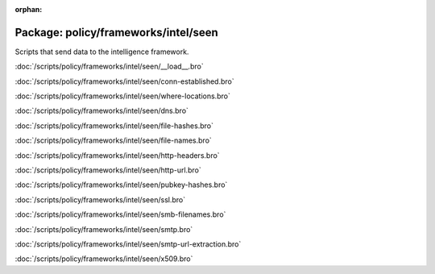 :orphan:

Package: policy/frameworks/intel/seen
=====================================

Scripts that send data to the intelligence framework.

:doc:`/scripts/policy/frameworks/intel/seen/__load__.bro`


:doc:`/scripts/policy/frameworks/intel/seen/conn-established.bro`


:doc:`/scripts/policy/frameworks/intel/seen/where-locations.bro`


:doc:`/scripts/policy/frameworks/intel/seen/dns.bro`


:doc:`/scripts/policy/frameworks/intel/seen/file-hashes.bro`


:doc:`/scripts/policy/frameworks/intel/seen/file-names.bro`


:doc:`/scripts/policy/frameworks/intel/seen/http-headers.bro`


:doc:`/scripts/policy/frameworks/intel/seen/http-url.bro`


:doc:`/scripts/policy/frameworks/intel/seen/pubkey-hashes.bro`


:doc:`/scripts/policy/frameworks/intel/seen/ssl.bro`


:doc:`/scripts/policy/frameworks/intel/seen/smb-filenames.bro`


:doc:`/scripts/policy/frameworks/intel/seen/smtp.bro`


:doc:`/scripts/policy/frameworks/intel/seen/smtp-url-extraction.bro`


:doc:`/scripts/policy/frameworks/intel/seen/x509.bro`


